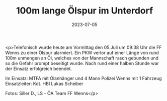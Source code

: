 #+TITLE: 100m lange Ölspur im Unterdorf
#+DATE: 2023-07-05
#+FACEBOOK_URL: https://facebook.com/ffwenns/posts/637531818409274

<p>Telefonisch wurde heute am Vormittag den 05.Juli um 09:38 Uhr die FF Wenns zu einer Ölspur alarmiert. Ein PKW verlor auf einer Länge von rund 100m unmengen an Öl, welches von der Mannschaft rasch gebunden und so die Gefahr prompt beseitigt wurde. Nach rund einer halben Stunde war der Einsatz erfolgreich beendet. 

Im Einsatz:
MTFA mit Ölanhänger und 4 Mann
Polizei Wenns mit 1 Fahrzeug
Einsatzleiter: Kdt. HBI Lukas Scheiber

Fotos: Siller D., LS - ÖA Team FF Wenns</p>
